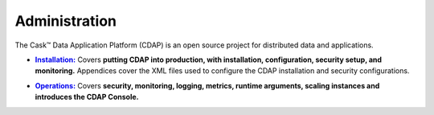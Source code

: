.. :author: Cask Data, Inc.
   :copyright: Copyright © 2014 Cask Data, Inc.

.. _introduction:

==================================================
Administration
==================================================

The Cask |(TM)| Data Application Platform (CDAP) is an open source project for distributed data
and applications. 


.. |installation| replace:: **Installation:**
.. _installation: installation/index.html

- |installation|_ Covers **putting CDAP into production, with installation, configuration, security setup, and
  monitoring.** Appendices cover the XML files used to configure the CDAP installation and security configurations.


.. |ops| replace:: **Operations:**
.. _ops: operations/index.html

- |ops|_ Covers **security, monitoring, logging, metrics, runtime arguments, scaling instances and 
  introduces the CDAP Console.** 

.. |(TM)| unicode:: U+2122 .. trademark sign
   :ltrim:

.. |(R)| unicode:: U+00AE .. registered trademark sign
   :ltrim:
